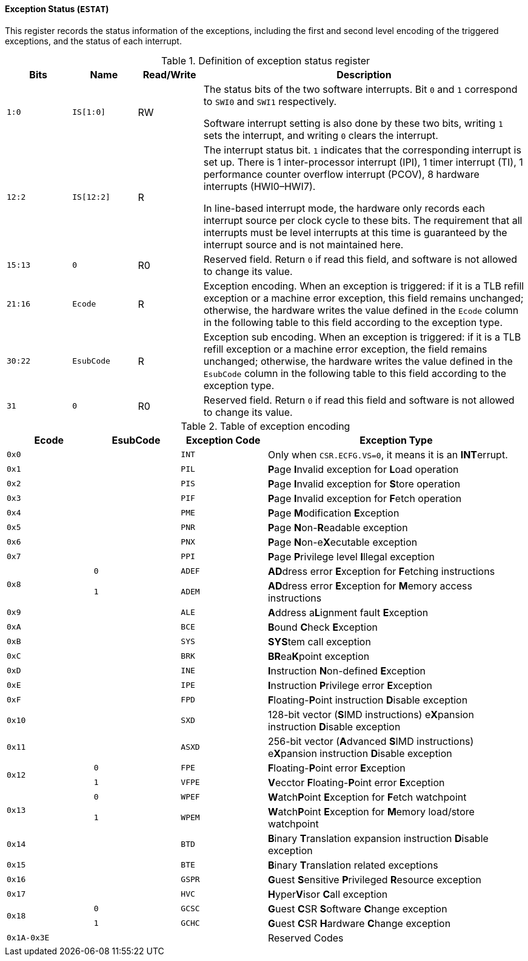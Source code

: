 [[exception-status]]
==== Exception Status (`ESTAT`)

This register records the status information of the exceptions, including the first and second level encoding of the triggered exceptions, and the status of each interrupt.

[[definition-of-exception-status-register]]
.Definition of exception status register
[%header,cols="2*^1m,^1,5"]
|===
d|Bits
d|Name
|Read/Write
|Description

|1:0
|IS[1:0]
|RW
|The status bits of the two software interrupts.
Bit `0` and `1` correspond to `SWI0` and `SWI1` respectively.

Software interrupt setting is also done by these two bits, writing `1` sets the interrupt, and writing `0` clears the interrupt.

|12:2
|IS[12:2]
|R
|The interrupt status bit.
`1` indicates that the corresponding interrupt is set up.
There is 1 inter-processor interrupt (IPI), 1 timer interrupt (TI), 1 performance counter overflow interrupt (PCOV), 8 hardware interrupts (HWI0–HWI7).

In line-based interrupt mode, the hardware only records each interrupt source per clock cycle to these bits.
The requirement that all interrupts must be level interrupts at this time is guaranteed by the interrupt source and is not maintained here.

|15:13
|0
|R0
|Reserved field.
Return `0` if read this field, and software is not allowed to change its value.

|21:16
|Ecode
|R
|Exception encoding.
When an exception is triggered: if it is a TLB refill exception or a machine error exception, this field remains unchanged; otherwise, the hardware writes the value defined in the `Ecode` column in the following table to this field according to the exception type.

|30:22
|EsubCode
|R
|Exception sub encoding.
When an exception is triggered: if it is a TLB refill exception or a machine error exception, the field remains unchanged; otherwise, the hardware writes the value defined in the `EsubCode` column in the following table to this field according to the exception type.

|31
|0
|R0
|Reserved field.
Return `0` if read this field and software is not allowed to change its value.
|===

[[table-of-exception-encoding]]
.Table of exception encoding
[%header,cols="3*^1m,3"]
|===
|Ecode
|EsubCode
d|Exception Code
|Exception Type

|0x0
|
|INT
|Only when `CSR.ECFG.VS=0`, it means it is an **INT**errupt.

|0x1
|
|PIL
|**P**age **I**nvalid exception for **L**oad operation

|0x2
|
|PIS
|**P**age **I**nvalid exception for **S**tore operation

|0x3
|
|PIF
|**P**age **I**nvalid exception for **F**etch operation

|0x4
|
|PME
|**P**age **M**odification **E**xception

|0x5
|
|PNR
|**P**age **N**on-**R**eadable exception

|0x6
|
|PNX
|**P**age **N**on-e**X**ecutable exception

|0x7
|
|PPI
|**P**age **P**rivilege level **I**llegal exception

.2+|0x8
|0
|ADEF
|**AD**dress error **E**xception for **F**etching instructions

|1
|ADEM
<d|**AD**dress error **E**xception for **M**emory access instructions

|0x9
|
|ALE
|**A**ddress a**L**ignment fault **E**xception

|0xA
|
|BCE
|**B**ound **C**heck **E**xception

|0xB
|
|SYS
|**SYS**tem call exception

|0xC
|
|BRK
|**BR**ea**K**point exception

|0xD
|
|INE
|**I**nstruction **N**on-defined **E**xception

|0xE
|
|IPE
|**I**nstruction **P**rivilege error **E**xception

|0xF
|
|FPD
|**F**loating-**P**oint instruction **D**isable exception

|0x10
|
|SXD
|128-bit vector (**S**IMD instructions) e**X**pansion instruction **D**isable exception

|0x11
|
|ASXD
|256-bit vector (**A**dvanced **S**IMD instructions) e**X**pansion instruction **D**isable exception

.2+|0x12
|0
|FPE
|**F**loating-**P**oint error **E**xception

|1
|VFPE
<d|**V**ecctor **F**loating-**P**oint error **E**xception

.2+|0x13
|0
|WPEF
|**W**atch**P**oint **E**xception for **F**etch watchpoint

|1
|WPEM
<d|**W**atch**P**oint **E**xception for **M**emory load/store watchpoint

|0x14
|
|BTD
|**B**inary **T**ranslation expansion instruction **D**isable exception

|0x15
|
|BTE
|**B**inary **T**ranslation related exceptions

|0x16
|
|GSPR
|**G**uest **S**ensitive **P**rivileged **R**esource exception

|0x17
|
|HVC
|**H**yper**V**isor **C**all exception

.2+|0x18
|0
|GCSC
|**G**uest **C**SR **S**oftware **C**hange exception

|1
|GCHC
<d|**G**uest **C**SR **H**ardware **C**hange exception

|0x1A-0x3E
|
|
|Reserved Codes
|===
